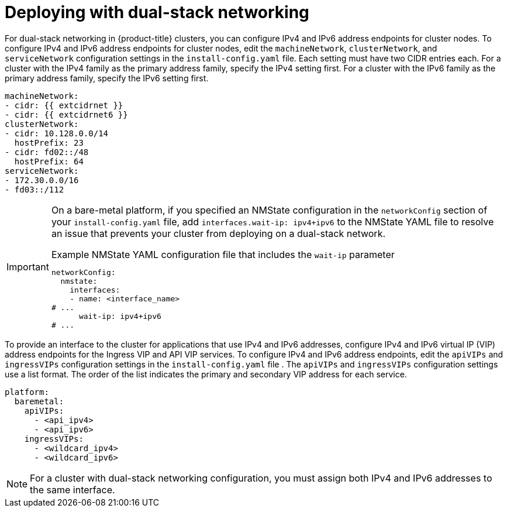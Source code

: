 // This is included in the following assemblies:
//
// ipi-install-configuration-files.adoc
// installing-vsphere-installer-provisioned-network-customizations.adoc

ifeval::["{context}" == "installing-vsphere-installer-provisioned-network-customizations"]
:vsphere:
endif::[]

:_mod-docs-content-type: PROCEDURE
[id='modifying-install-config-for-dual-stack-network_{context}']
= Deploying with dual-stack networking

For dual-stack networking in {product-title} clusters, you can configure IPv4 and IPv6 address endpoints for cluster nodes. To configure IPv4 and IPv6 address endpoints for cluster nodes, edit the `machineNetwork`, `clusterNetwork`, and `serviceNetwork` configuration settings in the `install-config.yaml` file. Each setting must have two CIDR entries each. For a cluster with the IPv4 family as the primary address family, specify the IPv4 setting first. For a cluster with the IPv6 family as the primary address family, specify the IPv6 setting first.

[source,yaml]
----
machineNetwork:
- cidr: {{ extcidrnet }}
- cidr: {{ extcidrnet6 }}
clusterNetwork:
- cidr: 10.128.0.0/14
  hostPrefix: 23
- cidr: fd02::/48
  hostPrefix: 64
serviceNetwork:
- 172.30.0.0/16
- fd03::/112
----

ifndef::vsphere[]
[IMPORTANT]
====
On a bare-metal platform, if you specified an NMState configuration in the `networkConfig` section of your `install-config.yaml` file, add `interfaces.wait-ip: ipv4+ipv6` to the NMState YAML file to resolve an issue that prevents your cluster from deploying on a dual-stack network.

.Example NMState YAML configuration file that includes the `wait-ip` parameter
[source,yaml]
----
networkConfig:
  nmstate:
    interfaces:
    - name: <interface_name>
# ...
      wait-ip: ipv4+ipv6
# ...
----
====
endif::vsphere[]

To provide an interface to the cluster for applications that use IPv4 and IPv6 addresses, configure IPv4 and IPv6 virtual IP (VIP) address endpoints for the Ingress VIP and API VIP services. To configure IPv4 and IPv6 address endpoints, edit the `apiVIPs` and `ingressVIPs` configuration settings in the `install-config.yaml` file . The `apiVIPs` and `ingressVIPs` configuration settings use a list format. The order of the list indicates the primary and secondary VIP address for each service.

ifdef::vsphere[]
[source,yaml]
----
platform:
  vsphere:
    apiVIPs:
      - <api_ipv4>
      - <api_ipv6>
    ingressVIPs:
      - <wildcard_ipv4>
      - <wildcard_ipv6>
----
endif::[]

ifndef::vsphere[]
[source,yaml]
----
platform:
  baremetal:
    apiVIPs:
      - <api_ipv4>
      - <api_ipv6>
    ingressVIPs:
      - <wildcard_ipv4>
      - <wildcard_ipv6>
----
endif::[]

[NOTE]
====
For a cluster with dual-stack networking configuration, you must assign both IPv4 and IPv6 addresses to the same interface.
====